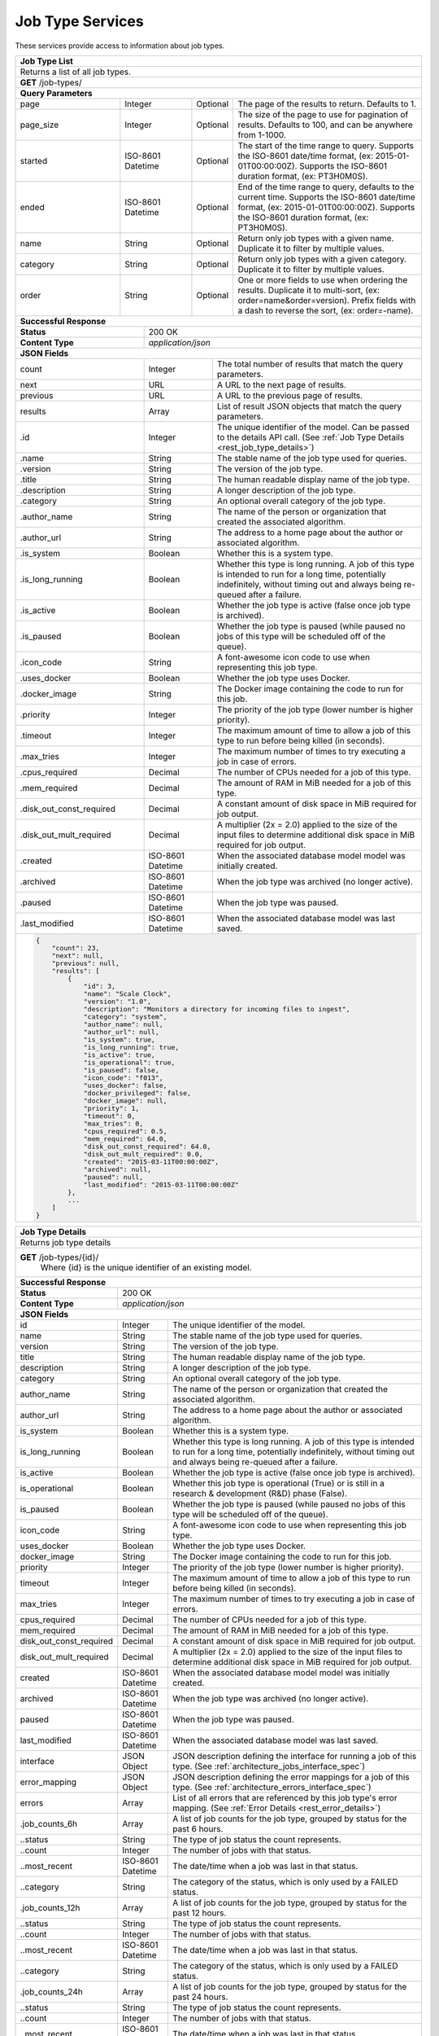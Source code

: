 
.. _rest_job_type:

Job Type Services
===============================================================================

These services provide access to information about job types.

.. _rest_job_type_list:

+-------------------------------------------------------------------------------------------------------------------------------+
| **Job Type List**                                                                                                             |
+===============================================================================================================================+
| Returns a list of all job types.                                                                                              |
+-------------------------------------------------------------------------------------------------------------------------------+
| **GET** /job-types/                                                                                                           |
+-------------------------------------------------------------------------------------------------------------------------------+
| **Query Parameters**                                                                                                          |
+--------------------+-------------------+----------+---------------------------------------------------------------------------+
| page               | Integer           | Optional | The page of the results to return. Defaults to 1.                         |
+--------------------+-------------------+----------+---------------------------------------------------------------------------+
| page_size          | Integer           | Optional | The size of the page to use for pagination of results.                    |
|                    |                   |          | Defaults to 100, and can be anywhere from 1-1000.                         |
+--------------------+-------------------+----------+---------------------------------------------------------------------------+
| started            | ISO-8601 Datetime | Optional | The start of the time range to query.                                     |
|                    |                   |          | Supports the ISO-8601 date/time format, (ex: 2015-01-01T00:00:00Z).       |
|                    |                   |          | Supports the ISO-8601 duration format, (ex: PT3H0M0S).                    |
+--------------------+-------------------+----------+---------------------------------------------------------------------------+
| ended              | ISO-8601 Datetime | Optional | End of the time range to query, defaults to the current time.             |
|                    |                   |          | Supports the ISO-8601 date/time format, (ex: 2015-01-01T00:00:00Z).       |
|                    |                   |          | Supports the ISO-8601 duration format, (ex: PT3H0M0S).                    |
+--------------------+-------------------+----------+---------------------------------------------------------------------------+
| name               | String            | Optional | Return only job types with a given name.                                  |
|                    |                   |          | Duplicate it to filter by multiple values.                                |
+--------------------+-------------------+----------+---------------------------------------------------------------------------+
| category           | String            | Optional | Return only job types with a given category.                              |
|                    |                   |          | Duplicate it to filter by multiple values.                                |
+--------------------+-------------------+----------+---------------------------------------------------------------------------+
| order              | String            | Optional | One or more fields to use when ordering the results.                      |
|                    |                   |          | Duplicate it to multi-sort, (ex: order=name&order=version).               |
|                    |                   |          | Prefix fields with a dash to reverse the sort, (ex: order=-name).         |
+--------------------+-------------------+----------+---------------------------------------------------------------------------+
| **Successful Response**                                                                                                       |
+--------------------------+----------------------------------------------------------------------------------------------------+
| **Status**               | 200 OK                                                                                             |
+--------------------------+----------------------------------------------------------------------------------------------------+
| **Content Type**         | *application/json*                                                                                 |
+--------------------------+----------------------------------------------------------------------------------------------------+
| **JSON Fields**                                                                                                               |
+--------------------------+-------------------+--------------------------------------------------------------------------------+
| count                    | Integer           | The total number of results that match the query parameters.                   |
+--------------------------+-------------------+--------------------------------------------------------------------------------+
| next                     | URL               | A URL to the next page of results.                                             |
+--------------------------+-------------------+--------------------------------------------------------------------------------+
| previous                 | URL               | A URL to the previous page of results.                                         |
+--------------------------+-------------------+--------------------------------------------------------------------------------+
| results                  | Array             | List of result JSON objects that match the query parameters.                   |
+--------------------------+-------------------+--------------------------------------------------------------------------------+
| .id                      | Integer           | The unique identifier of the model. Can be passed to the details API call.     |
|                          |                   | (See :ref:`Job Type Details <rest_job_type_details>`)                          |
+--------------------------+-------------------+--------------------------------------------------------------------------------+
| .name                    | String            | The stable name of the job type used for queries.                              |
+--------------------------+-------------------+--------------------------------------------------------------------------------+
| .version                 | String            | The version of the job type.                                                   |
+--------------------------+-------------------+--------------------------------------------------------------------------------+
| .title                   | String            | The human readable display name of the job type.                               |
+--------------------------+-------------------+--------------------------------------------------------------------------------+
| .description             | String            | A longer description of the job type.                                          |
+--------------------------+-------------------+--------------------------------------------------------------------------------+
| .category                | String            | An optional overall category of the job type.                                  |
+--------------------------+-------------------+--------------------------------------------------------------------------------+
| .author_name             | String            | The name of the person or organization that created the associated algorithm.  |
+--------------------------+-------------------+--------------------------------------------------------------------------------+
| .author_url              | String            | The address to a home page about the author or associated algorithm.           |
+--------------------------+-------------------+--------------------------------------------------------------------------------+
| .is_system               | Boolean           | Whether this is a system type.                                                 |
+--------------------------+-------------------+--------------------------------------------------------------------------------+
| .is_long_running         | Boolean           | Whether this type is long running. A job of this type is intended              |
|                          |                   | to run for a long time, potentially indefinitely, without timing out and       |
|                          |                   | always being re-queued after a failure.                                        |
+--------------------------+-------------------+--------------------------------------------------------------------------------+
| .is_active               | Boolean           | Whether the job type is active (false once job type is archived).              |
+--------------------------+-------------------+--------------------------------------------------------------------------------+
| .is_paused               | Boolean           | Whether the job type is paused (while paused no jobs of this type will         |
|                          |                   | be scheduled off of the queue).                                                |
+--------------------------+-------------------+--------------------------------------------------------------------------------+
| .icon_code               | String            | A font-awesome icon code to use when representing this job type.               |
+--------------------------+-------------------+--------------------------------------------------------------------------------+
| .uses_docker             | Boolean           | Whether the job type uses Docker.                                              |
+--------------------------+-------------------+--------------------------------------------------------------------------------+
| .docker_image            | String            | The Docker image containing the code to run for this job.                      |
+--------------------------+-------------------+--------------------------------------------------------------------------------+
| .priority                | Integer           | The priority of the job type (lower number is higher priority).                |
+--------------------------+-------------------+--------------------------------------------------------------------------------+
| .timeout                 | Integer           | The maximum amount of time to allow a job of this type to run                  |
|                          |                   | before being killed (in seconds).                                              |
+--------------------------+-------------------+--------------------------------------------------------------------------------+
| .max_tries               | Integer           | The maximum number of times to try executing a job in case of errors.          |
+--------------------------+-------------------+--------------------------------------------------------------------------------+
| .cpus_required           | Decimal           | The number of CPUs needed for a job of this type.                              |
+--------------------------+-------------------+--------------------------------------------------------------------------------+
| .mem_required            | Decimal           | The amount of RAM in MiB needed for a job of this type.                        |
+--------------------------+-------------------+--------------------------------------------------------------------------------+
| .disk_out_const_required | Decimal           | A constant amount of disk space in MiB required for job output.                |
+--------------------------+-------------------+--------------------------------------------------------------------------------+
| .disk_out_mult_required  | Decimal           | A multiplier (2x = 2.0) applied to the size of the input files to determine    |
|                          |                   | additional disk space in MiB required for job output.                          |
+--------------------------+-------------------+--------------------------------------------------------------------------------+
| .created                 | ISO-8601 Datetime | When the associated database model model was initially created.                |
+--------------------------+-------------------+--------------------------------------------------------------------------------+
| .archived                | ISO-8601 Datetime | When the job type was archived (no longer active).                             |
+--------------------------+-------------------+--------------------------------------------------------------------------------+
| .paused                  | ISO-8601 Datetime | When the job type was paused.                                                  |
+--------------------------+-------------------+--------------------------------------------------------------------------------+
| .last_modified           | ISO-8601 Datetime | When the associated database model was last saved.                             |
+--------------------------+-------------------+--------------------------------------------------------------------------------+
| .. code-block:: javascript                                                                                                    |
|                                                                                                                               |
|    {                                                                                                                          |
|        "count": 23,                                                                                                           |
|        "next": null,                                                                                                          |
|        "previous": null,                                                                                                      |
|        "results": [                                                                                                           |
|            {                                                                                                                  |
|                "id": 3,                                                                                                       |
|                "name": "Scale Clock",                                                                                         |
|                "version": "1.0",                                                                                              |
|                "description": "Monitors a directory for incoming files to ingest",                                            |
|                "category": "system",                                                                                          |
|                "author_name": null,                                                                                           |
|                "author_url": null,                                                                                            |
|                "is_system": true,                                                                                             |
|                "is_long_running": true,                                                                                       |
|                "is_active": true,                                                                                             |
|                "is_operational": true,                                                                                        |
|                "is_paused": false,                                                                                            |
|                "icon_code": "f013",                                                                                           |
|                "uses_docker": false,                                                                                          |
|                "docker_privileged": false,                                                                                    |
|                "docker_image": null,                                                                                          |
|                "priority": 1,                                                                                                 |
|                "timeout": 0,                                                                                                  |
|                "max_tries": 0,                                                                                                |
|                "cpus_required": 0.5,                                                                                          |
|                "mem_required": 64.0,                                                                                          |
|                "disk_out_const_required": 64.0,                                                                               |
|                "disk_out_mult_required": 0.0,                                                                                 |
|                "created": "2015-03-11T00:00:00Z",                                                                             |
|                "archived": null,                                                                                              |
|                "paused": null,                                                                                                |
|                "last_modified": "2015-03-11T00:00:00Z"                                                                        |
|            },                                                                                                                 |
|            ...                                                                                                                |
|        ]                                                                                                                      |
|    }                                                                                                                          |
+-------------------------------------------------------------------------------------------------------------------------------+

.. _rest_job_type_details:

+-------------------------------------------------------------------------------------------------------------------------------+
| **Job Type Details**                                                                                                          |
+===============================================================================================================================+
| Returns job type details                                                                                                      |
+-------------------------------------------------------------------------------------------------------------------------------+
| **GET** /job-types/{id}/                                                                                                      |
|         Where {id} is the unique identifier of an existing model.                                                             |
+-------------------------------------------------------------------------------------------------------------------------------+
| **Successful Response**                                                                                                       |
+--------------------------+-------------------+--------------------------------------------------------------------------------+
| **Status**               | 200 OK                                                                                             |
+--------------------------+-------------------+--------------------------------------------------------------------------------+
| **Content Type**         | *application/json*                                                                                 |
+--------------------------+-------------------+--------------------------------------------------------------------------------+
| **JSON Fields**                                                                                                               |
+--------------------------+-------------------+--------------------------------------------------------------------------------+
| id                       | Integer           | The unique identifier of the model.                                            |
+--------------------------+-------------------+--------------------------------------------------------------------------------+
| name                     | String            | The stable name of the job type used for queries.                              |
+--------------------------+-------------------+--------------------------------------------------------------------------------+
| version                  | String            | The version of the job type.                                                   |
+--------------------------+-------------------+--------------------------------------------------------------------------------+
| title                    | String            | The human readable display name of the job type.                               |
+--------------------------+-------------------+--------------------------------------------------------------------------------+
| description              | String            | A longer description of the job type.                                          |
+--------------------------+-------------------+--------------------------------------------------------------------------------+
| category                 | String            | An optional overall category of the job type.                                  |
+--------------------------+-------------------+--------------------------------------------------------------------------------+
| author_name              | String            | The name of the person or organization that created the associated algorithm.  |
+--------------------------+-------------------+--------------------------------------------------------------------------------+
| author_url               | String            | The address to a home page about the author or associated algorithm.           |
+--------------------------+-------------------+--------------------------------------------------------------------------------+
| is_system                | Boolean           | Whether this is a system type.                                                 |
+--------------------------+-------------------+--------------------------------------------------------------------------------+
| is_long_running          | Boolean           | Whether this type is long running. A job of this type is intended              |
|                          |                   | to run for a long time, potentially indefinitely, without timing out and       |
|                          |                   | always being re-queued after a failure.                                        |
+--------------------------+-------------------+--------------------------------------------------------------------------------+
| is_active                | Boolean           | Whether the job type is active (false once job type is archived).              |
+--------------------------+-------------------+--------------------------------------------------------------------------------+
| is_operational           | Boolean           | Whether this job type is operational (True) or is still in a research &        |
|                          |                   | development (R&D) phase (False).                                               |
+--------------------------+-------------------+--------------------------------------------------------------------------------+
| is_paused                | Boolean           | Whether the job type is paused (while paused no jobs of this type will         |
|                          |                   | be scheduled off of the queue).                                                |
+--------------------------+-------------------+--------------------------------------------------------------------------------+
| icon_code                | String            | A font-awesome icon code to use when representing this job type.               |
+--------------------------+-------------------+--------------------------------------------------------------------------------+
| uses_docker              | Boolean           | Whether the job type uses Docker.                                              |
+--------------------------+-------------------+--------------------------------------------------------------------------------+
| docker_image             | String            | The Docker image containing the code to run for this job.                      |
+--------------------------+-------------------+--------------------------------------------------------------------------------+
| priority                 | Integer           | The priority of the job type (lower number is higher priority).                |
+--------------------------+-------------------+--------------------------------------------------------------------------------+
| timeout                  | Integer           | The maximum amount of time to allow a job of this type to run                  |
|                          |                   | before being killed (in seconds).                                              |
+--------------------------+-------------------+--------------------------------------------------------------------------------+
| max_tries                | Integer           | The maximum number of times to try executing a job in case of errors.          |
+--------------------------+-------------------+--------------------------------------------------------------------------------+
| cpus_required            | Decimal           | The number of CPUs needed for a job of this type.                              |
+--------------------------+-------------------+--------------------------------------------------------------------------------+
| mem_required             | Decimal           | The amount of RAM in MiB needed for a job of this type.                        |
+--------------------------+-------------------+--------------------------------------------------------------------------------+
| disk_out_const_required  | Decimal           | A constant amount of disk space in MiB required for job output.                |
+--------------------------+-------------------+--------------------------------------------------------------------------------+
| disk_out_mult_required   | Decimal           | A multiplier (2x = 2.0) applied to the size of the input files to determine    |
|                          |                   | additional disk space in MiB required for job output.                          |
+--------------------------+-------------------+--------------------------------------------------------------------------------+
| created                  | ISO-8601 Datetime | When the associated database model model was initially created.                |
+--------------------------+-------------------+--------------------------------------------------------------------------------+
| archived                 | ISO-8601 Datetime | When the job type was archived (no longer active).                             |
+--------------------------+-------------------+--------------------------------------------------------------------------------+
| paused                   | ISO-8601 Datetime | When the job type was paused.                                                  |
+--------------------------+-------------------+--------------------------------------------------------------------------------+
| last_modified            | ISO-8601 Datetime | When the associated database model was last saved.                             |
+--------------------------+-------------------+--------------------------------------------------------------------------------+
| interface                | JSON Object       | JSON description defining the interface for running a job of this type.        |
|                          |                   | (See :ref:`architecture_jobs_interface_spec`)                                  |
+--------------------------+-------------------+--------------------------------------------------------------------------------+
| error_mapping            | JSON Object       | JSON description defining the error mappings for a job of this type.           |
|                          |                   | (See :ref:`architecture_errors_interface_spec`)                                |
+--------------------------+-------------------+--------------------------------------------------------------------------------+
| errors                   | Array             | List of all errors that are referenced by this job type's error mapping.       |
|                          |                   | (See :ref:`Error Details <rest_error_details>`)                                |
+--------------------------+-------------------+--------------------------------------------------------------------------------+
| .job_counts_6h           | Array             | A list of job counts for the job type, grouped by status for the past 6 hours. |
+--------------------------+-------------------+--------------------------------------------------------------------------------+
| ..status                 | String            | The type of job status the count represents.                                   |
+--------------------------+-------------------+--------------------------------------------------------------------------------+
| ..count                  | Integer           | The number of jobs with that status.                                           |
+--------------------------+-------------------+--------------------------------------------------------------------------------+
| ..most_recent            | ISO-8601 Datetime | The date/time when a job was last in that status.                              |
+--------------------------+-------------------+--------------------------------------------------------------------------------+
| ..category               | String            | The category of the status, which is only used by a FAILED status.             |
+--------------------------+-------------------+--------------------------------------------------------------------------------+
| .job_counts_12h          | Array             | A list of job counts for the job type, grouped by status for the past 12 hours.|
+--------------------------+-------------------+--------------------------------------------------------------------------------+
| ..status                 | String            | The type of job status the count represents.                                   |
+--------------------------+-------------------+--------------------------------------------------------------------------------+
| ..count                  | Integer           | The number of jobs with that status.                                           |
+--------------------------+-------------------+--------------------------------------------------------------------------------+
| ..most_recent            | ISO-8601 Datetime | The date/time when a job was last in that status.                              |
+--------------------------+-------------------+--------------------------------------------------------------------------------+
| ..category               | String            | The category of the status, which is only used by a FAILED status.             |
+--------------------------+-------------------+--------------------------------------------------------------------------------+
| .job_counts_24h          | Array             | A list of job counts for the job type, grouped by status for the past 24 hours.|
+--------------------------+-------------------+--------------------------------------------------------------------------------+
| ..status                 | String            | The type of job status the count represents.                                   |
+--------------------------+-------------------+--------------------------------------------------------------------------------+
| ..count                  | Integer           | The number of jobs with that status.                                           |
+--------------------------+-------------------+--------------------------------------------------------------------------------+
| ..most_recent            | ISO-8601 Datetime | The date/time when a job was last in that status.                              |
+--------------------------+-------------------+--------------------------------------------------------------------------------+
| ..category               | String            | The category of the status, which is only used by a FAILED status.             |
+--------------------------+-------------------+--------------------------------------------------------------------------------+
| .. code-block:: javascript                                                                                                    |
|                                                                                                                               |
|    {                                                                                                                          |
|        "id": 3,                                                                                                               |
|        "name": "Scale Clock",                                                                                                 |
|        "version": "1.0",                                                                                                      |
|        "description": "Monitors a directory for incoming files to ingest",                                                    |
|        "category": "system",                                                                                                  |
|        "author_name": null,                                                                                                   |
|        "author_url": null,                                                                                                    |
|        "is_system": true,                                                                                                     |
|        "is_long_running": true,                                                                                               |
|        "is_active": true,                                                                                                     |
|        "is_operational": true,                                                                                                |
|        "is_paused": false,                                                                                                    |
|        "icon_code": "f013",                                                                                                   |
|        "uses_docker": false,                                                                                                  |
|        "docker_privileged": false,                                                                                            |
|        "docker_image": null,                                                                                                  |
|        "priority": 1,                                                                                                         |
|        "timeout": 0,                                                                                                          |
|        "max_tries": 0,                                                                                                        |
|        "cpus_required": 0.5,                                                                                                  |
|        "mem_required": 64.0,                                                                                                  |
|        "disk_out_const_required": 64.0,                                                                                       |
|        "disk_out_mult_required": 0.0,                                                                                         |
|        "created": "2015-03-11T00:00:00Z",                                                                                     |
|        "archived": null,                                                                                                      |
|        "paused": null,                                                                                                        |
|        "last_modified": "2015-03-11T00:00:00Z"                                                                                |
|        "interface": {...},                                                                                                    |
|        "error_mapping": {...},                                                                                                |
|        "errors": [...],                                                                                                       |
|        "job_counts_6h": [                                                                                                     |
|            {                                                                                                                  |
|                "status": "QUEUED",                                                                                            |
|                "count": 3,                                                                                                    |
|                "most_recent": "2015-09-16T18:36:12.278Z",                                                                     |
|                "category": null                                                                                               |
|            }                                                                                                                  |
|        ],                                                                                                                     |
|        "job_counts_12h": [                                                                                                    |
|            {                                                                                                                  |
|                "status": "QUEUED",                                                                                            |
|                "count": 3,                                                                                                    |
|                "most_recent": "2015-09-16T18:36:12.278Z",                                                                     |
|                "category": null                                                                                               |
|            },                                                                                                                 |
|            {                                                                                                                  |
|                "status": "COMPLETED",                                                                                         |
|                "count": 225,                                                                                                  |
|                "most_recent": "2015-09-16T18:40:01.101Z",                                                                     |
|                "category": null                                                                                               |
|            }                                                                                                                  |
|        ],                                                                                                                     |
|        "job_counts_24h": [                                                                                                    |
|            {                                                                                                                  |
|                "status": "QUEUED",                                                                                            |
|                "count": 3,                                                                                                    |
|                "most_recent": "2015-09-16T18:36:12.278Z",                                                                     |
|                "category": null                                                                                               |
|            },                                                                                                                 |
|            {                                                                                                                  |
|                "status": "COMPLETED",                                                                                         |
|                "count": 419,                                                                                                  |
|                "most_recent": "2015-09-16T18:40:01.101Z",                                                                     |
|                "category": null                                                                                               |
|            },                                                                                                                 |
|            {                                                                                                                  |
|                "status": "FAILED",                                                                                            |
|                "count": 1,                                                                                                    |
|                "most_recent": "2015-09-16T10:01:34.308Z",                                                                     |
|                "category": "SYSTEM"                                                                                           |
|            }                                                                                                                  |
|        ]                                                                                                                      |
|    }                                                                                                                          |
+-------------------------------------------------------------------------------------------------------------------------------+

.. _rest_job_type_update:

+-------------------------------------------------------------------------------------------------------------------------+
| **Update Job Type**                                                                                                     |
+=========================================================================================================================+
| Update the error mappings and paused state in an existing job type.                                                     |
+-------------------------------------------------------------------------------------------------------------------------+
| **PATCH** /job-types/{id}/                                                                                              |
|           Where {id} is a Job Type identifier                                                                           |
|           The fields below are currently allowed. Additional fields are not tolerated.                                  |
+--------------------+----------------------------------------------------------------------------------------------------+
| **Content Type**   | *application/json*                                                                                 |
+--------------------+----------------------------------------------------------------------------------------------------+
| **JSON Fields**                                                                                                         |
+--------------------+-------------------+--------------------------------------------------------------------------------+
| error_mappings     | JSON              | The valid error_mappings JSON to set for this Job Type                         |
+--------------------+-------------------+--------------------------------------------------------------------------------+
| is_paused          | Boolean           | The pause state of the job type.                                               |
+--------------------+-------------------+--------------------------------------------------------------------------------+
| **Successful Response**                                                                                                 |
+--------------------+----------------------------------------------------------------------------------------------------+
| **Status**         | 201 CREATED                                                                                        |
+--------------------+----------------------------------------------------------------------------------------------------+
| **Content Type**   | *application/json*                                                                                 |
+--------------------+----------------------------------------------------------------------------------------------------+
| Response format is identical to GET but contains the updated data.                                                      |
+--------------------+----------------------------------------------------------------------------------------------------+
| **Error Responses**                                                                                                     |
+--------------------+----------------------------------------------------------------------------------------------------+
| **Status**         | 400 BAD REQUEST                                                                                    |
+--------------------+----------------------------------------------------------------------------------------------------+
| **Content Type**   | *text/plain*                                                                                       |
+--------------------+----------------------------------------------------------------------------------------------------+
| Unexpected fields were specified. An error message lists them. Or no fields were specified.                             |
+--------------------+----------------------------------------------------------------------------------------------------+
| **Status**         | 404 NOT FOUND                                                                                      |
+--------------------+----------------------------------------------------------------------------------------------------+
| **Content Type**   | *text/plain*                                                                                       |
+--------------------+----------------------------------------------------------------------------------------------------+
| The specified job type does not exist in the database.                                                                  |
+--------------------+----------------------------------------------------------------------------------------------------+

.. _rest_job_type_status:

+-------------------------------------------------------------------------------------------------------------------------+
| **Job Types Status**                                                                                                    |
+=========================================================================================================================+
| Returns a list of overall job type statistics, based on counts of jobs organized by status.                             |
| Note that all jobs with a status of RUNNING are included regardless of date/time filters.                               |
+-------------------------------------------------------------------------------------------------------------------------+
| **GET** /job-types/status/                                                                                              |
+-------------------------------------------------------------------------------------------------------------------------+
| **Query Parameters**                                                                                                    |
+--------------------+-------------------+----------+---------------------------------------------------------------------+
| page               | Integer           | Optional | The page of the results to return. Defaults to 1.                   |
+--------------------+-------------------+----------+---------------------------------------------------------------------+
| page_size          | Integer           | Optional | The size of the page to use for pagination of results.              |
|                    |                   |          | Defaults to 100, and can be anywhere from 1-1000.                   |
+--------------------+-------------------+----------+---------------------------------------------------------------------+
| started            | ISO-8601 Datetime | Optional | The start of the time range to query.                               |
|                    |                   |          | Supports the ISO-8601 date/time format, (ex: 2015-01-01T00:00:00Z). |
|                    |                   |          | Supports the ISO-8601 duration format, (ex: PT3H0M0S).              |
|                    |                   |          | Defaults to the past 3 hours.                                       |
+--------------------+-------------------+----------+---------------------------------------------------------------------+
| ended              | ISO-8601 Datetime | Optional | End of the time range to query, defaults to the current time.       |
|                    |                   |          | Supports the ISO-8601 date/time format, (ex: 2015-01-01T00:00:00Z). |
|                    |                   |          | Supports the ISO-8601 duration format, (ex: PT3H0M0S).              |
+--------------------+-------------------+----------+---------------------------------------------------------------------+
| **Successful Response**                                                                                                 |
+--------------------+-------------------+--------------------------------------------------------------------------------+
| **Status**         | 200 OK                                                                                             |
+--------------------+-------------------+--------------------------------------------------------------------------------+
| **Content Type**   | *application/json*                                                                                 |
+--------------------+-------------------+--------------------------------------------------------------------------------+
| **JSON Fields**                                                                                                         |
+--------------------+-------------------+--------------------------------------------------------------------------------+
| count              | Integer           | The total number of results that match the query parameters.                   |
+--------------------+-------------------+--------------------------------------------------------------------------------+
| next               | URL               | A URL to the next page of results.                                             |
+--------------------+-------------------+--------------------------------------------------------------------------------+
| previous           | URL               | A URL to the previous page of results.                                         |
+--------------------+-------------------+--------------------------------------------------------------------------------+
| results            | Array             | List of result JSON objects that match the query parameters.                   |
+--------------------+-------------------+--------------------------------------------------------------------------------+
| .job_type          | JSON Object       | The job type that is associated with the statistics.                           |
|                    |                   | (See :ref:`Job Type Details <rest_job_type_details>`)                          |
+--------------------+-------------------+--------------------------------------------------------------------------------+
| .job_counts        | Array             | A list of recent job counts for the job type, grouped by status.               |
+--------------------+-------------------+--------------------------------------------------------------------------------+
| ..status           | String            | The type of job status the count represents.                                   |
+--------------------+-------------------+--------------------------------------------------------------------------------+
| ..count            | Integer           | The number of jobs with that status.                                           |
+--------------------+-------------------+--------------------------------------------------------------------------------+
| ..most_recent      | ISO-8601 Datetime | The date/time when a job was last in that status.                              |
+--------------------+-------------------+--------------------------------------------------------------------------------+
| ..category         | String            | The category of the status, which is only used by a FAILED status.             |
+--------------------+-------------------+--------------------------------------------------------------------------------+
| .. code-block:: javascript                                                                                              |
|                                                                                                                         |
|   "count": 2,                                                                                                           | 
|   "next": null,                                                                                                         |
|   "previous": null,                                                                                                     |
|   "results": [                                                                                                          |
|        {                                                                                                                |
|            "job_type": {                                                                                                |
|                "id": 1,                                                                                                 |
|                "name": "scale-ingest",                                                                                  |
|                "version": "1.0",                                                                                        |
|                "title": "Scale Ingest",                                                                                 |
|                "description": "Ingests a source file into a workspace",                                                 |
|                "category": "system",                                                                                    |
|                "author_name": null,                                                                                     |
|                "author_url": null,                                                                                      |
|                "is_system": true,                                                                                       |
|                "is_long_running": false,                                                                                |
|                "is_active": true,                                                                                       |
|                "is_operational": true,                                                                                  |
|                "is_paused": false,                                                                                      |
|                "icon_code": "f013"                                                                                      |
|            },                                                                                                           |
|            "job_counts": [                                                                                              |
|                {                                                                                                        |
|                    "status": "RUNNING",                                                                                 |
|                    "count": 1,                                                                                          |
|                    "most_recent": "2015-08-31T22:09:12.674Z",                                                           |
|                    "category": null                                                                                     |
|                },                                                                                                       |
|                {                                                                                                        |
|                    "status": "FAILED",                                                                                  |
|                    "count": 2,                                                                                          |
|                    "most_recent": "2015-08-31T19:28:30.799Z",                                                           |
|                    "category": "SYSTEM"                                                                                 |
|                },                                                                                                       |
|                {                                                                                                        |
|                    "status": "COMPLETED",                                                                               |
|                    "count": 57,                                                                                         |
|                    "most_recent": "2015-08-31T21:51:40.900Z",                                                           |
|                    "category": null                                                                                     |
|                }                                                                                                        |
|            ],                                                                                                           |
|        },                                                                                                               |
|        {                                                                                                                |
|            "job_type": {                                                                                                |
|                "id": 3,                                                                                                 |
|                "name": "scale-clock",                                                                                   |
|                "version": "1.0",                                                                                        |
|                "title": "Scale Clock",                                                                                  |
|                "description": "Monitors a directory for incoming files to ingest",                                      |
|                "category": "system",                                                                                    |
|                "author_name": null,                                                                                     |
|                "author_url": null,                                                                                      |
|                "is_system": true,                                                                                       |
|                "is_long_running": true,                                                                                 |
|                "is_active": true,                                                                                       |
|                "is_operational": true,                                                                                  |
|                "is_paused": false,                                                                                      |
|                "icon_code": "f013"                                                                                      |
|            },                                                                                                           |
|            "job_counts": []                                                                                             |
|        },                                                                                                               |
|        ...                                                                                                              |
|    ]                                                                                                                    |
+-------------------------------------------------------------------------------------------------------------------------+

.. _rest_job_type_running:

+-------------------------------------------------------------------------------------------------------------------------+
| **Job Types Running**                                                                                                   |
+=========================================================================================================================+
| Returns counts of job types that are running, ordered by the longest running job.                                       |
+-------------------------------------------------------------------------------------------------------------------------+
| **GET** /job-types/running/                                                                                             |
+-------------------------------------------------------------------------------------------------------------------------+
| **Successful Response**                                                                                                 |
+--------------------+----------------------------------------------------------------------------------------------------+
| **Status**         | 200 OK                                                                                             |
+--------------------+----------------------------------------------------------------------------------------------------+
| **Content Type**   | *application/json*                                                                                 |
+--------------------+----------------------------------------------------------------------------------------------------+
| **JSON Fields**                                                                                                         |
+--------------------+-------------------+--------------------------------------------------------------------------------+
| count              | Integer           | The total number of results that match the query parameters.                   |
+--------------------+-------------------+--------------------------------------------------------------------------------+
| next               | URL               | A URL to the next page of results.                                             |
+--------------------+-------------------+--------------------------------------------------------------------------------+
| previous           | URL               | A URL to the previous page of results.                                         |
+--------------------+-------------------+--------------------------------------------------------------------------------+
| results            | Array             | List of result JSON objects that match the query parameters.                   |
+--------------------+-------------------+--------------------------------------------------------------------------------+
| .job_type          | JSON Object       | The job type that is associated with the count.                                |
|                    |                   | (See :ref:`Job Type Details <rest_job_type_details>`)                          |
+--------------------+-------------------+--------------------------------------------------------------------------------+
| .count             | Integer           | The number of jobs of this type that are currently running.                    |
+--------------------+-------------------+--------------------------------------------------------------------------------+
| .longest_running   | ISO-8601 Datetime | The run start time of the job of this type that has been running the longest.  |
+--------------------+-------------------+--------------------------------------------------------------------------------+
| .. code-block:: javascript                                                                                              |
|                                                                                                                         |
|    {                                                                                                                    |
|        "count": 5,                                                                                                      |
|        "next": null,                                                                                                    |
|        "previous": null,                                                                                                |
|        "results": [                                                                                                     |
|            {                                                                                                            |
|                "job_type": {                                                                                            |
|                    "id": 3,                                                                                             |
|                    "name": "scale-clock",                                                                               |
|                    "version": "1.0",                                                                                    |
|                    "title": "Scale Clock",                                                                              |
|                    "description": "",                                                                                   |
|                    "category": "system",                                                                                |
|                    "author_name": null,                                                                                 |
|                    "author_url": null,                                                                                  |
|                    "is_system": true,                                                                                   |
|                    "is_long_running": true,                                                                             |
|                    "is_active": true,                                                                                   |
|                    "is_operational": true,                                                                              |
|                    "is_paused": false,                                                                                  |
|                    "icon_code": "f013"                                                                                  |
|                },                                                                                                       |
|                "count": 1,                                                                                              |
|                "longest_running": "2015-09-08T15:43:15.681Z"                                                            |
|            },                                                                                                           |
|            ...                                                                                                          |
|        ]                                                                                                                |
|    }                                                                                                                    |
+-------------------------------------------------------------------------------------------------------------------------+

.. _rest_job_type_system_failures:

+-------------------------------------------------------------------------------------------------------------------------+
| **Job Type System Failures**                                                                                            |
+=========================================================================================================================+
| Returns counts of job types that have a critical system failure error, ordered by last error.                           |
+-------------------------------------------------------------------------------------------------------------------------+
| **GET** /job-types/system-failures/                                                                                     |
+-------------------------------------------------------------------------------------------------------------------------+
| **Successful Response**                                                                                                 |
+--------------------+----------------------------------------------------------------------------------------------------+
| **Status**         | 200 OK                                                                                             |
+--------------------+----------------------------------------------------------------------------------------------------+
| **Content Type**   | *application/json*                                                                                 |
+--------------------+----------------------------------------------------------------------------------------------------+
| **JSON Fields**                                                                                                         |
+--------------------+-------------------+--------------------------------------------------------------------------------+
| count              | Integer           | The total number of results that match the query parameters.                   |
+--------------------+-------------------+--------------------------------------------------------------------------------+
| next               | URL               | A URL to the next page of results.                                             |
+--------------------+-------------------+--------------------------------------------------------------------------------+
| previous           | URL               | A URL to the previous page of results.                                         |
+--------------------+-------------------+--------------------------------------------------------------------------------+
| results            | Array             | List of result JSON objects that match the query parameters.                   |
+--------------------+-------------------+--------------------------------------------------------------------------------+
| .job_type          | JSON Object       | The job type that is associated with the count.                                |
|                    |                   | (See :ref:`Job Type Details <rest_job_type_details>`)                          |
+--------------------+-------------------+--------------------------------------------------------------------------------+
| .count             | Integer           | The number of jobs of this type that are currently running.                    |
+--------------------+-------------------+--------------------------------------------------------------------------------+
| .error             | JSON Object       | The error that is associated with the count.                                   |
|                    |                   | (See :ref:`Error Details <rest_error_details>`)                                |
+--------------------+-------------------+--------------------------------------------------------------------------------+
| .first_error       | ISO-8601 Datetime | When this error first occurred for a job of this type.                         |
+--------------------+-------------------+--------------------------------------------------------------------------------+
| .last_error        | ISO-8601 Datetime | When this error most recently occurred for a job of this type.                 |
+--------------------+-------------------+--------------------------------------------------------------------------------+
| .. code-block:: javascript                                                                                              |
|                                                                                                                         |
|    {                                                                                                                    |
|        "count": 5,                                                                                                      |
|        "next": null,                                                                                                    |
|        "previous": null,                                                                                                |
|        "results": [                                                                                                     |
|            {                                                                                                            |
|                "job_type": {                                                                                            |
|                    "id": 3,                                                                                             |
|                    "name": "scale-clock",                                                                               |
|                    "version": "1.0",                                                                                    |
|                    "title": "Scale Clock",                                                                              |
|                    "description": "",                                                                                   |
|                    "category": "system",                                                                                |
|                    "author_name": null,                                                                                 |
|                    "author_url": null,                                                                                  |
|                    "is_system": true,                                                                                   |
|                    "is_long_running": true,                                                                             |
|                    "is_active": true,                                                                                   |
|                    "is_operational": true,                                                                              |
|                    "is_paused": false,                                                                                  |
|                    "icon_code": "f013"                                                                                  |
|                },                                                                                                       |
|               "error": {                                                                                                |
|                    "id": 1,                                                                                             |
|                    "name": "Unknown",                                                                                   |
|                    "description": "The error that caused the failure is unknown.",                                      |
|                    "category": "SYSTEM",                                                                                |
|                    "created": "2015-03-11T00:00:00Z",                                                                   |
|                    "last_modified": "2015-03-11T00:00:00Z"                                                              |
|                },                                                                                                       |
|                "count": 38,                                                                                             |
|                "first_error": "2015-08-28T23:29:28.719Z",                                                               | 
|                "last_error": "2015-09-08T16:27:42.243Z"                                                                 |
|            },                                                                                                           |
|            ...                                                                                                          |
|        ]                                                                                                                |
|    }                                                                                                                    |
+-------------------------------------------------------------------------------------------------------------------------+

.. _rest_job_type_rev_details:

